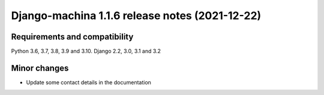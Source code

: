 ###############################################
Django-machina 1.1.6 release notes (2021-12-22)
###############################################

Requirements and compatibility
------------------------------

Python 3.6, 3.7, 3.8, 3.9 and 3.10. Django 2.2, 3.0, 3.1 and 3.2

Minor changes
-------------

* Update some contact details in the documentation
